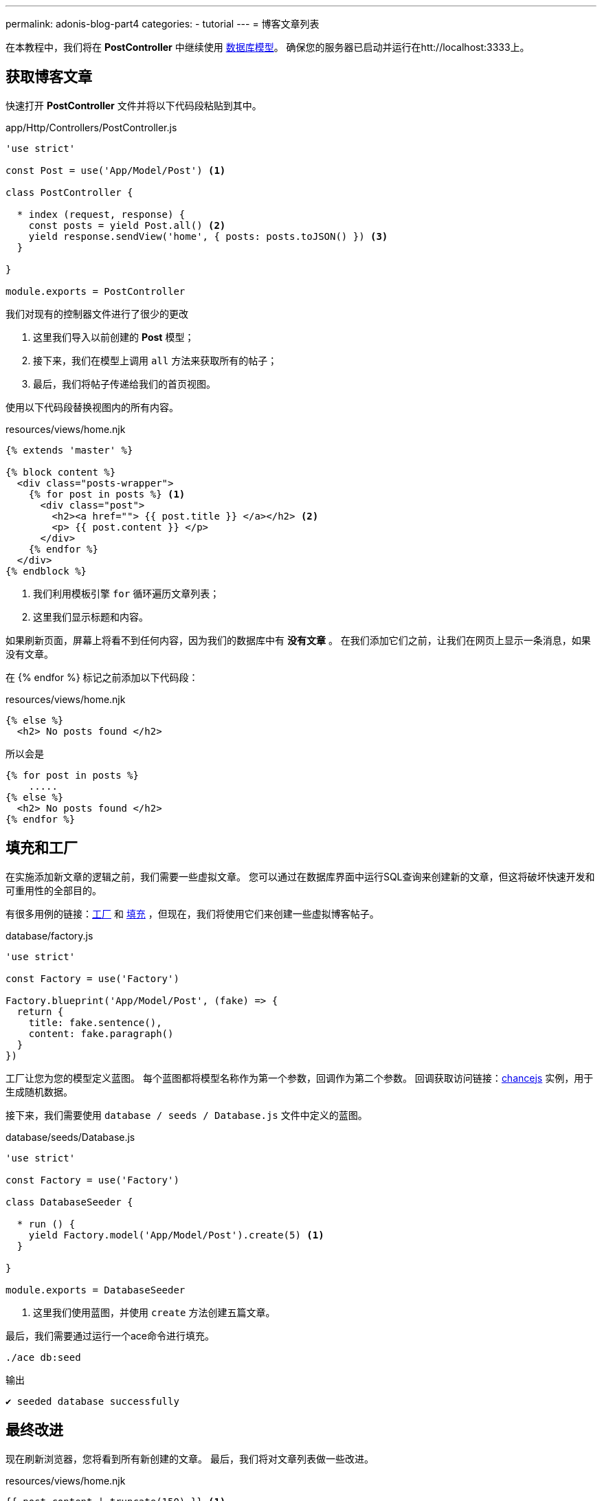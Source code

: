 ---
permalink: adonis-blog-part4
categories:
- tutorial
---
= 博客文章列表

在本教程中，我们将在 *PostController* 中继续使用 link:adonis-blog-part3[数据库模型]。 确保您的服务器已启动并运行在htt://localhost:3333上。

== 获取博客文章
快速打开 *PostController* 文件并将以下代码段粘贴到其中。

.app/Http/Controllers/PostController.js
[source, javascript]
----
'use strict'

const Post = use('App/Model/Post') <1>

class PostController {

  * index (request, response) {
    const posts = yield Post.all() <2>
    yield response.sendView('home', { posts: posts.toJSON() }) <3>
  }

}

module.exports = PostController
----

我们对现有的控制器文件进行了很少的更改

<1> 这里我们导入以前创建的 *Post* 模型；
<2> 接下来，我们在模型上调用 `all` 方法来获取所有的帖子；
<3> 最后，我们将帖子传递给我们的首页视图。

使用以下代码段替换视图内的所有内容。

.resources/views/home.njk
[source, twig]
----
{% extends 'master' %}

{% block content %}
  <div class="posts-wrapper">
    {% for post in posts %} <1>
      <div class="post">
        <h2><a href=""> {{ post.title }} </a></h2> <2>
        <p> {{ post.content }} </p>
      </div>
    {% endfor %}
  </div>
{% endblock %}
----

<1> 我们利用模板引擎 `for` 循环遍历文章列表；
<2> 这里我们显示标题和内容。

如果刷新页面，屏幕上将看不到任何内容，因为我们的数据库中有 *没有文章* 。 在我们添加它们之前，让我们在网页上显示一条消息，如果没有文章。

在 {% endfor %} 标记之前添加以下代码段：

.resources/views/home.njk
[source, twig]
----
{% else %}
  <h2> No posts found </h2>
----

所以会是

[source, twig]
----
{% for post in posts %}
    .....
{% else %}
  <h2> No posts found </h2>
{% endfor %}
----

== 填充和工厂

在实施添加新文章的逻辑之前，我们需要一些虚拟文章。 您可以通过在数据库界面中运行SQL查询来创建新的文章，但这将破坏快速开发和可重用性的全部目的。

有很多用例的链接：link:seeds-and-factories#_about_factories[工厂] 和 link:seeds-and-factories#_about_seeds[填充] ，但现在，我们将使用它们来创建一些虚拟博客帖子。

.database/factory.js
[source, javascript]
----
'use strict'

const Factory = use('Factory')

Factory.blueprint('App/Model/Post', (fake) => {
  return {
    title: fake.sentence(),
    content: fake.paragraph()
  }
})
----

工厂让您为您的模型定义蓝图。 每个蓝图都将模型名称作为第一个参数，回调作为第二个参数。 回调获取访问链接：link:http://chancejs.com/[chancejs, window="_blank"] 实例，用于生成随机数据。

接下来，我们需要使用 `database / seeds / Database.js` 文件中定义的蓝图。

.database/seeds/Database.js
[source, javascript]
----
'use strict'

const Factory = use('Factory')

class DatabaseSeeder {

  * run () {
    yield Factory.model('App/Model/Post').create(5) <1>
  }

}

module.exports = DatabaseSeeder
----

<1> 这里我们使用蓝图，并使用 `create` 方法创建五篇文章。

最后，我们需要通过运行一个ace命令进行填充。

[source, bash]
----
./ace db:seed
----

.输出
[source]
----
✔ seeded database successfully
----

== 最终改进
现在刷新浏览器，您将看到所有新创建的文章。 最后，我们将对文章列表做一些改进。

.resources/views/home.njk
[source, twig]
----
{{ post.content | truncate(150) }} <1>
----

<1> 这里我们使用 `truncate` 过滤器对文章内容限制字符数为150。

.public/style.css
[source, css]
----
.post {
  margin-top: 30px;
  padding-bottom: 15px;
  border-bottom: 1px solid #e8e8e8;
}
----

=== 文章列表预留
image:http://res.cloudinary.com/adonisjs/image/upload/v1472841292/posts-list_wkpogd.png[]
